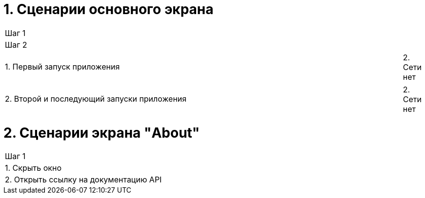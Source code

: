 = 1. Сценарии основного экрана

[cols="1"]
|===
| Шаг 1 | Шаг 2
.2+| 1. Первый запуск приложения | 1. Cеть есть
                                 | 2. Сети нет
.2+| 2. Второй и последующий запуски приложения | 1. Сеть есть
                                                | 2. Сети нет
|===

= 2. Сценарии экрана "About"

[cols="1"]
|===
| Шаг 1
| 1. Скрыть окно
| 2. Открыть ссылку на документацию API
|===
